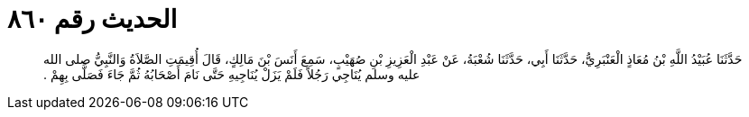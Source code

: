 
= الحديث رقم ٨٦٠

[quote.hadith]
حَدَّثَنَا عُبَيْدُ اللَّهِ بْنُ مُعَاذٍ الْعَنْبَرِيُّ، حَدَّثَنَا أَبِي، حَدَّثَنَا شُعْبَةُ، عَنْ عَبْدِ الْعَزِيزِ بْنِ صُهَيْبٍ، سَمِعَ أَنَسَ بْنَ مَالِكٍ، قَالَ أُقِيمَتِ الصَّلاَةُ وَالنَّبِيُّ صلى الله عليه وسلم يُنَاجِي رَجُلاً فَلَمْ يَزَلْ يُنَاجِيهِ حَتَّى نَامَ أَصْحَابُهُ ثُمَّ جَاءَ فَصَلَّى بِهِمْ ‏.‏